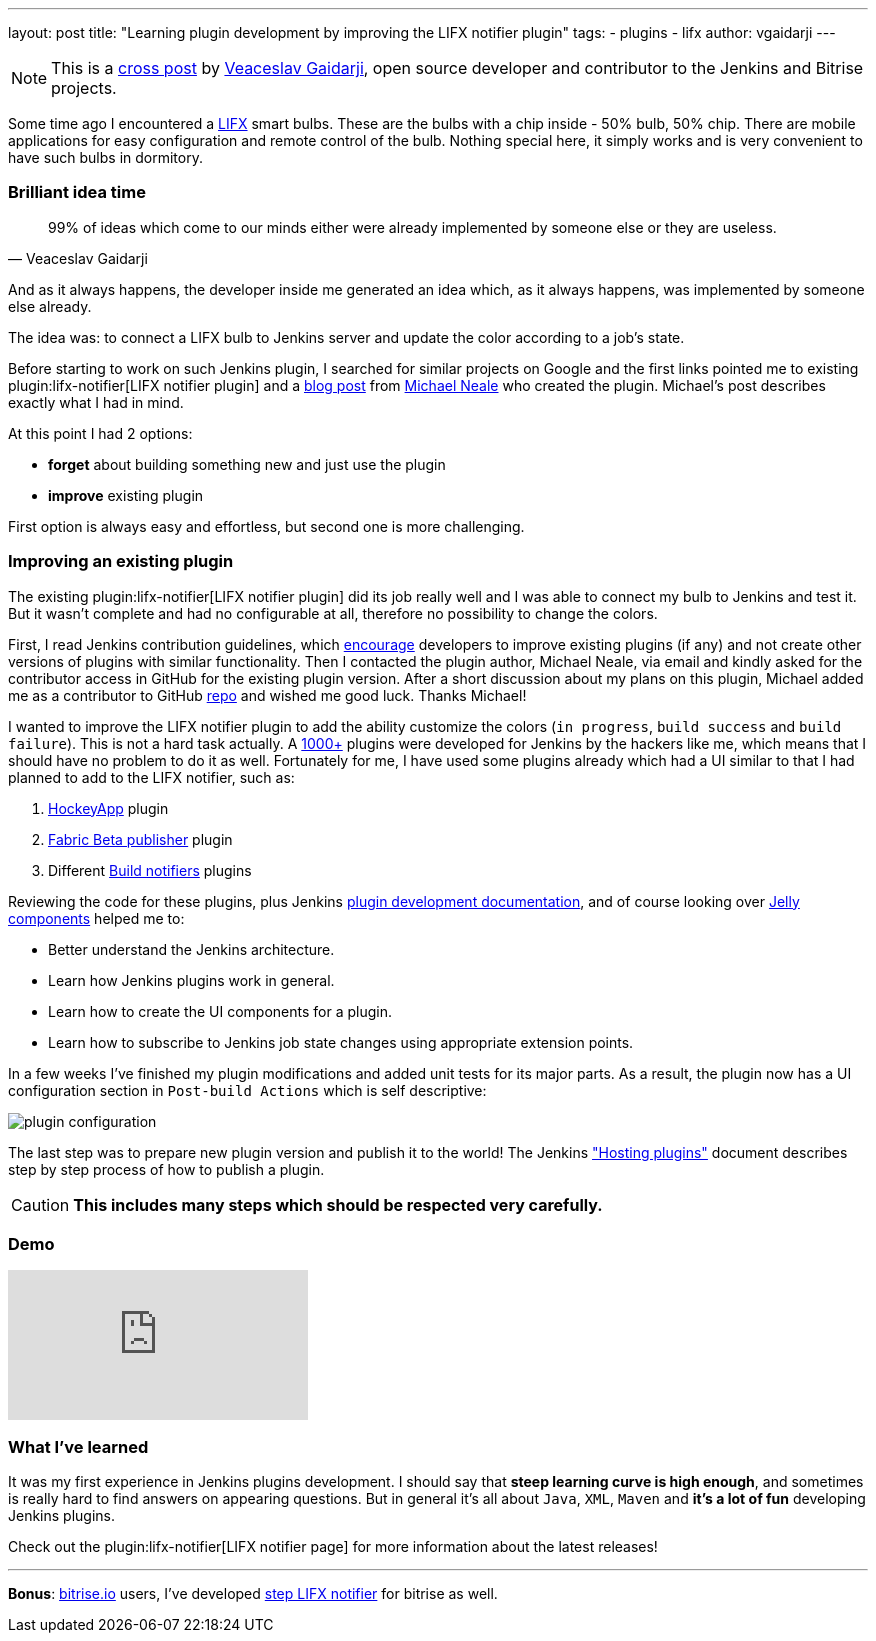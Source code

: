 ---
layout: post
title: "Learning plugin development by improving the LIFX notifier plugin"
tags:
- plugins
- lifx
author: vgaidarji
---

[NOTE]
====
This is a
link:http://vgaidarji.me/blog/2017/01/02/jenkins-lifx-notifier-plugin/[cross
post] by link:https://github.com/vgaidarji[Veaceslav Gaidarji], open source
developer and contributor to the Jenkins and Bitrise projects.
====

Some time ago I encountered a link:http://www.lifx.com[LIFX] smart bulbs.
These are the bulbs with a chip inside - 50% bulb, 50% chip. There are mobile
applications for easy configuration and remote control of the bulb. Nothing
special here, it simply works and is very convenient to have such bulbs in
dormitory.

=== Brilliant idea time

[quote, Veaceslav Gaidarji]
____
99% of ideas which come to our minds either were already implemented by someone
else or they are useless.
____

And as it always happens, the developer inside me generated an idea which, as
it always happens, was implemented by someone else already.

The idea was: to connect a LIFX bulb to Jenkins server and update the color
according to a job's state.

Before starting to work on such Jenkins plugin, I searched for similar projects
on Google and the first links pointed me to existing
plugin:lifx-notifier[LIFX notifier plugin]
and a
link:https://www.cloudbees.com/blog/lifx-smart-lightbulb-build-notifier-plugin[blog post]
from
link:https://github.com/michaelneale[Michael Neale]
 who created the plugin. Michael's post describes exactly what I had in mind.

At this point I had 2 options:

* **forget** about building something new and just use the plugin
* **improve** existing plugin

First option is always easy and effortless, but second one is more challenging.

=== Improving an existing plugin

The existing plugin:lifx-notifier[LIFX notifier plugin]
did its job really well and I was able to connect my bulb to Jenkins and test
it. But it wasn't complete and had no configurable at all, therefore no
possibility to change the colors.

First, I read Jenkins contribution guidelines, which
link:https://wiki.jenkins-ci.org/display/JENKINS/Hosting+Plugins#HostingPlugins-Requesthosting[encourage]
developers to improve existing plugins (if any) and not create other versions
of plugins with similar functionality. Then I contacted the plugin author, Michael Neale,
via email and kindly asked for the contributor access in GitHub
for the existing plugin version. After a short discussion about my plans on this
plugin, Michael added me as a contributor to GitHub
link:https://github.com/jenkinsci/lifx-notifier-plugin[repo] and wished me
good luck. Thanks Michael!

I wanted to improve the LIFX notifier plugin to add the ability
customize the colors (`in progress`, `build success` and `build failure`). This
is not a hard task actually.
A link:https://wiki.jenkins-ci.org/display/JENKINS/Plugins[1000+] plugins were
developed for Jenkins by the hackers like me, which means that I should have no
problem to do it as well.
Fortunately for me, I have used some plugins already which had a UI similar to
that I had planned to add to the LIFX notifier, such as:

. link:https://github.com/jenkinsci/hockeyapp-plugin[HockeyApp] plugin
. link:https://github.com/jenkinsci/fabric-beta-publisher-plugin[Fabric Beta publisher] plugin
. Different link:https://wiki.jenkins-ci.org/display/JENKINS/Plugins#Plugins-Buildnotifiers[Build notifiers] plugins

Reviewing the code for these plugins, plus Jenkins
link:https://wiki.jenkins-ci.org/display/JENKINS/Plugin+tutorial[plugin
development documentation], and of course looking over
link:http://commons.apache.org/proper/commons-jelly/[Jelly components] helped
me to:

* Better understand the Jenkins architecture.
* Learn how Jenkins plugins work in general.
* Learn how to create the UI components for a plugin.
* Learn how to subscribe to Jenkins job state changes using appropriate
  extension points.

In a few weeks I've finished my plugin modifications and added unit tests for
its major parts.  As a result, the plugin now has a UI configuration section in
`Post-build Actions` which is self descriptive:

image::/images/post-images/2017-01-02/plugin-configuration.png[plugin configuration, role="center"]

The last step was to prepare new plugin version and publish it to the world!
The Jenkins
link:https://wiki.jenkins-ci.org/display/JENKINS/Hosting+Plugins["Hosting
plugins"] document describes step by step process of how to publish a plugin.

[CAUTION]
====
**This includes many steps which should be respected very carefully.**
====

=== Demo

video::Zdtf8M5yCgM[youtube]

=== What I've learned

It was my first experience in Jenkins plugins development. I should say that
**steep learning curve is high enough**, and sometimes is really hard to find
answers on appearing questions. But in general it's all about `Java`, `XML`,
`Maven` and **it's a lot of fun** developing Jenkins plugins.

Check out the plugin:lifx-notifier[LIFX notifier page]
for more information about the latest releases!

---

**Bonus**: link:https://bitrise.io[bitrise.io] users, I've developed link:https://github.com/vgaidarji/steps-lifx-notifier[step LIFX notifier] for bitrise as well.
